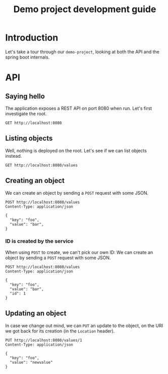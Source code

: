 #+TITLE: Demo project development guide
#+PROPERTY: header-args:elisp :results silent

* COMMENT Document maintainance (not presented)
** COMMENT Remove all results
#+BEGIN_SRC elisp 
(org-babel-remove-result-one-or-many t)
#+END_SRC


* Introduction
Let's take a tour through our =demo-project=, looking at both the API and the spring boot internals.

* API
** Saying hello
The application exposes a REST API on port 8080 when run. Let's first investigate the root.

#+BEGIN_SRC restclient
GET http://localhost:8080
#+END_SRC

** Listing objects
Well, nothing is deployed on the root. Let's see if we can list objects instead.

#+BEGIN_SRC restclient
GET http://localhost:8080/values
#+END_SRC

#+RESULTS:
#+BEGIN_SRC js
[
  {
    "key": "foo",
    "value": "newvalue",
    "id": 1
  },
  {
    "key": "foo",
    "value": "bar",
    "id": 2
  },
  {
    "key": "foo",
    "value": "bar",
    "id": 3
  },
  {
    "key": "foo",
    "value": "bar",
    "id": 4
  }
]
// GET http://localhost:8080/values
// HTTP/1.1 200 
// Content-Type: application/json
// Transfer-Encoding: chunked
// Date: Wed, 12 May 2021 11:39:40 GMT
// Keep-Alive: timeout=60
// Connection: keep-alive
// Request duration: 0.299785s
#+END_SRC

** Creating an object
We can create an object by sending a =POST= request with some JSON.
#+BEGIN_SRC restclient
POST http://localhost:8080/values
Content-Type: application/json

{
  "key": "foo",
  "value": "bar",
}
#+END_SRC

#+RESULTS:
#+BEGIN_SRC js
{
  "key": "foo",
  "value": "bar",
  "id": 3
}
// POST http://localhost:8080/values
// HTTP/1.1 201 
// Location: http://localhost:8080/values/3
// Content-Type: application/json
// Transfer-Encoding: chunked
// Date: Wed, 12 May 2021 10:38:08 GMT
// Keep-Alive: timeout=60
// Connection: keep-alive
// Request duration: 0.189889s
#+END_SRC
*** ID is created by the service
When using  =POST= to create, we can't pick our own ID:
We can create an object by sending a =POST= request with some JSON.
#+BEGIN_SRC restclient
POST http://localhost:8080/values
Content-Type: application/json

{
  "key": "foo",
  "value": "bar",
  "id": 1
}
#+END_SRC

#+RESULTS:
#+BEGIN_SRC js
{
  "key": "foo",
  "value": "bar",
  "id": 4
}
// POST http://localhost:8080/values
// HTTP/1.1 201 
// Location: http://localhost:8080/values/4
// Content-Type: application/json
// Transfer-Encoding: chunked
// Date: Wed, 12 May 2021 10:39:35 GMT
// Keep-Alive: timeout=60
// Connection: keep-alive
// Request duration: 0.016180s
#+END_SRC

** Updating an object
In case we change out mind, we can =PUT= an update to the object, on the URI we got back for its creation (in the =Location= header).

#+BEGIN_SRC restclient
PUT http://localhost:8080/values/1
Content-Type: application/json

{
  "key": "foo",
  "value": "newvalue"
}
#+END_SRC

#+RESULTS:
#+BEGIN_SRC js
// PUT http://localhost:8080/values/1
// HTTP/1.1 204 
// Date: Wed, 12 May 2021 11:10:58 GMT
// Keep-Alive: timeout=60
// Connection: keep-alive
// Request duration: 0.167273s
#+END_SRC

